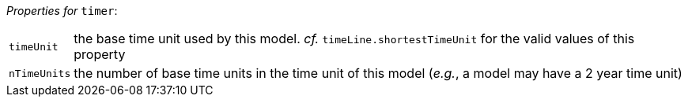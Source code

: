 // 3Worlds documentation for node timer
// CAUTION: generated code - do not modify
// generated by CentralResourceGenerator on Tue Apr 27 09:48:45 CEST 2021

_Properties for_ `timer`:

[horizontal]
`timeUnit`:: the base time unit used by this model. _cf._ `timeLine.shortestTimeUnit` for the valid values of this property

`nTimeUnits`:: the number of base time units in the time unit of this model (__e.g.__, a model may have a 2 year time unit)


